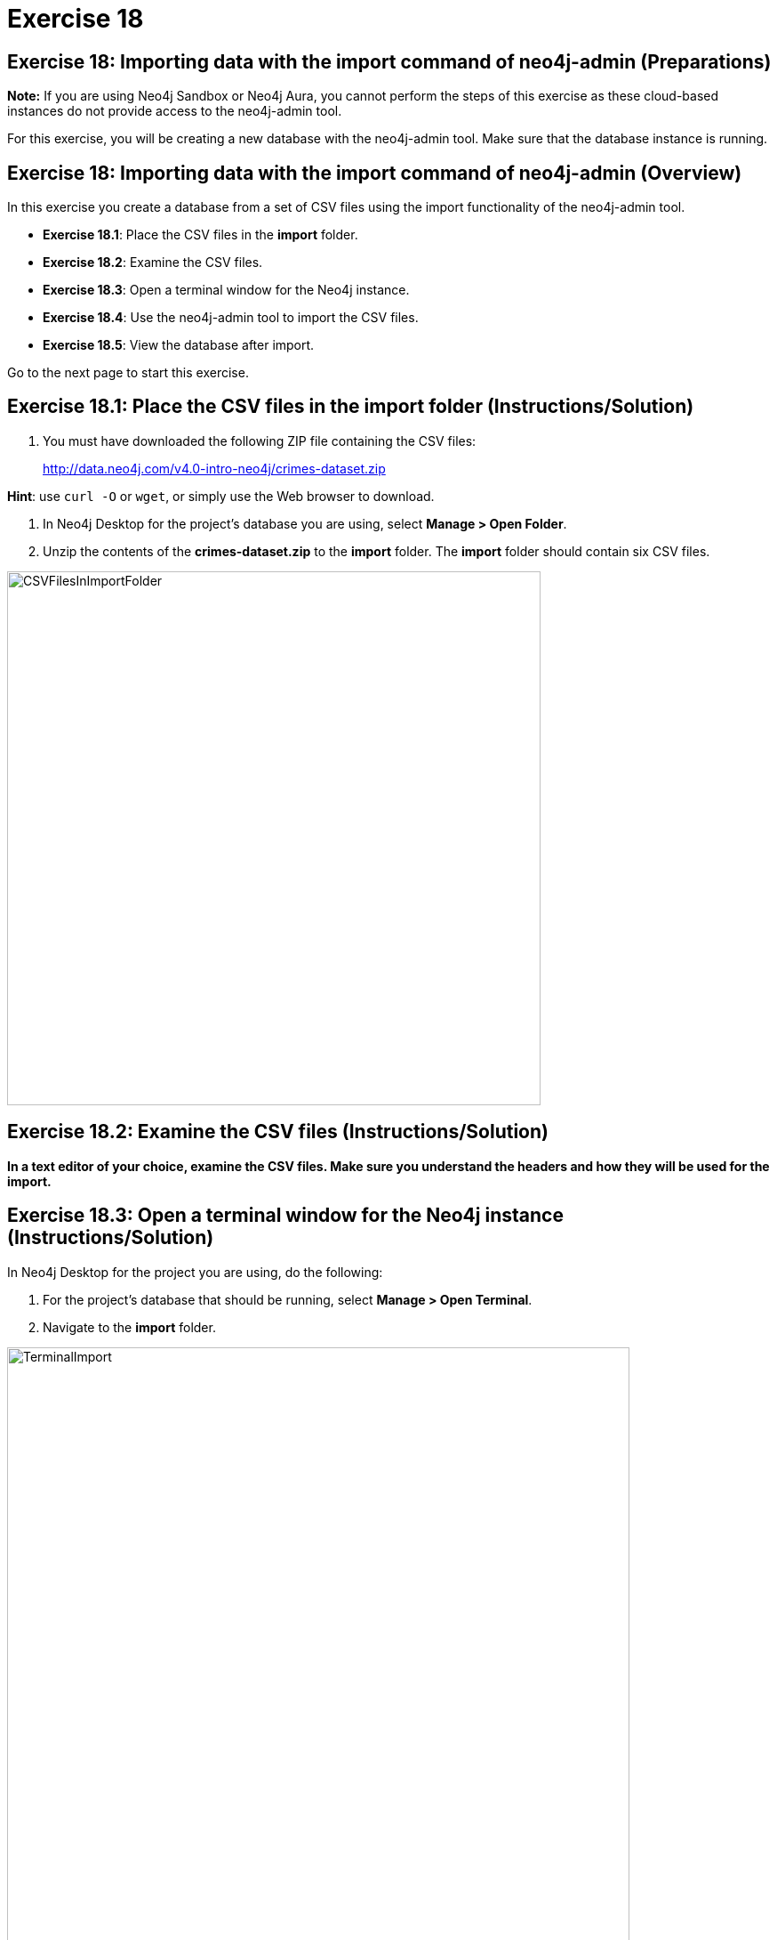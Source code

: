 = Exercise 18
:imagedir: ../images

== Exercise 18: Importing data with the import command of neo4j-admin (Preparations)

*Note:* If you are using Neo4j Sandbox or Neo4j Aura, you cannot perform the steps of this exercise as these cloud-based instances do not provide access to the neo4j-admin tool.

For this exercise, you will be creating a new database with the neo4j-admin tool.
Make sure that the database instance is running.

== Exercise 18: Importing data with the import command of neo4j-admin (Overview)

In this exercise you create a database from a set of CSV files using the import functionality of the neo4j-admin tool.

* *Exercise 18.1*: Place the CSV files in the *import* folder.
* *Exercise 18.2*: Examine the CSV files.
* *Exercise 18.3*: Open a terminal window for the Neo4j instance.
* *Exercise 18.4*: Use the neo4j-admin tool to import the CSV files.
* *Exercise 18.5*: View the database after import.

Go to the next page to start this exercise.

== Exercise 18.1: Place the CSV files in the *import* folder (Instructions/Solution)

. You must have downloaded the following ZIP file containing the CSV files:
+

http://data.neo4j.com/v4.0-intro-neo4j/crimes-dataset.zip

*Hint*: use `curl -O` or `wget`, or simply use the Web browser to download.

. In Neo4j Desktop for the project's database you are using, select *Manage > Open Folder*.
. Unzip the contents of the *crimes-dataset.zip* to the *import* folder. The *import* folder should contain six CSV files.

[.thumb]
image::CSVFilesInImportFolder.png[CSVFilesInImportFolder,width=600]

== Exercise 18.2: Examine the CSV files (Instructions/Solution)

*In a text editor of your choice, examine the CSV files.
Make sure you understand the headers and how they will be used for the import.*


== Exercise 18.3: Open a terminal window for the Neo4j instance (Instructions/Solution)

In Neo4j Desktop for the project you are using, do the following:

. For the project's database that should be running, select *Manage > Open Terminal*.
. Navigate to the *import* folder.

[.thumb]
image::TerminalImport.png[TerminalImport,width=700]

== Exercise 18.4: Use the neo4j-admin tool to import the CSV files (Instructions)

*In the terminal window you just opened, use neo4j-admin tool to import the CSV files using these guidelines:*

----
             --database crimes
             --nodes crimes_header.csv,crimes.csv
             --nodes beats.csv
             --nodes=PrimaryType=primaryTypes.csv
             --relationships crimesBeats.csv
             --relationships=PRIMARY_TYPE=crimesPrimaryTypes.csv
             --trim-strings=true
----

== Exercise 18.4: Use the neo4j-admin tool to import the CSV files (Solution)

*In the terminal window you just opened, use neo4j-admin tool to import the CSV files using these guidelines:*

----
             --database crimes
             --nodes crimes_header.csv,crimes.csv
             --nodes beats.csv
             --nodes=PrimaryType=primaryTypes.csv
             --relationships crimesBeats.csv
             --relationships=PRIMARY_TYPE=crimesPrimaryTypes.csv
             --trim-strings=true
----

This is what you should enter (ensure there are no newline characters):

[source]
----
../bin/neo4j-admin import --database crimes --nodes crimes_header.csv,crimes.csv --nodes beats.csv --nodes=PrimaryType=primaryTypes.csv -
-relationships crimesBeats.csv --relationships=PRIMARY_TYPE=crimesPrimaryTypes.csv --trim-strings=true > import.out
----

*Note*: Depending on your system, it could take up to 10 minutes to load this data.

This is what you should see in the terminal window if all goes well:

[.thumb]
image::adminImportDone.png[adminImportDone,width=700]

Examine the contents of *import.out*. Did it execute without error?

Here is what the beginning of *import.out* file should look like:

[.thumb]
image::importout1.png[importout1,width=600]

Here is what the end of *import.out* file should look like:

[.thumb]
image::importout2.png[importout2,width=600]

== Exercise 18.5: View the database after import (Instructions)

The database files have been created, but you must use the *system* database to add the crimes data base to your environment.

*Using the system domain, create the _crimes_ database and then view its nodes and relationships.*

== Exercise 18.5: View the database after import  (Solution)

The database files have been created, but you must use the *system* database to add the crimes data base to your environment.

*Using the system domain, create the _crimes_ database and then view its nodes and relationships.*

Enter the following in the query edit pane:

[source]
----
:use system
CREATE DATABASE crimes
:use crimes
----

The database information should now look as follows:

[.thumb]
image::Afteradmin-toolImport.png[Afteradmin-toolImport,width=800]


== Exercise 18: Importing data with the import command of neo4j-admin (Summary)

In this exercise you created a database from a set of CSV files using the import functionality of the neo4j-admin tool.

ifdef::env-guide[]
pass:a[<a play-topic='{guides}/19.html'>Continue to Exercise 19</a>]
endif::[]
